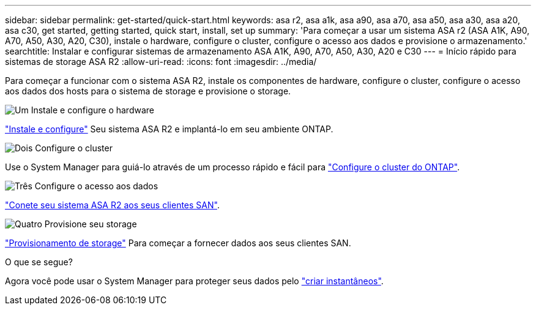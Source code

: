 ---
sidebar: sidebar 
permalink: get-started/quick-start.html 
keywords: asa r2, asa a1k, asa a90, asa a70, asa a50, asa a30, asa a20, asa c30, get started, getting started, quick start, install, set up 
summary: 'Para começar a usar um sistema ASA r2 (ASA A1K, A90, A70, A50, A30, A20, C30), instale o hardware, configure o cluster, configure o acesso aos dados e provisione o armazenamento.' 
searchtitle: Instalar e configurar sistemas de armazenamento ASA A1K, A90, A70, A50, A30, A20 e C30 
---
= Início rápido para sistemas de storage ASA R2
:allow-uri-read: 
:icons: font
:imagesdir: ../media/


[role="lead"]
Para começar a funcionar com o sistema ASA R2, instale os componentes de hardware, configure o cluster, configure o acesso aos dados dos hosts para o sistema de storage e provisione o storage.

.image:https://raw.githubusercontent.com/NetAppDocs/common/main/media/number-1.png["Um"] Instale e configure o hardware
[role="quick-margin-para"]
link:../install-setup/install-setup-workflow.html["Instale e configure"] Seu sistema ASA R2 e implantá-lo em seu ambiente ONTAP.

.image:https://raw.githubusercontent.com/NetAppDocs/common/main/media/number-2.png["Dois"] Configure o cluster
[role="quick-margin-para"]
Use o System Manager para guiá-lo através de um processo rápido e fácil para link:../install-setup/initialize-ontap-cluster.html["Configure o cluster do ONTAP"].

.image:https://raw.githubusercontent.com/NetAppDocs/common/main/media/number-3.png["Três"] Configure o acesso aos dados
[role="quick-margin-para"]
link:../install-setup/set-up-data-access.html["Conete seu sistema ASA R2 aos seus clientes SAN"].

.image:https://raw.githubusercontent.com/NetAppDocs/common/main/media/number-4.png["Quatro"] Provisione seu storage
[role="quick-margin-para"]
link:../manage-data/provision-san-storage.html["Provisionamento de storage"] Para começar a fornecer dados aos seus clientes SAN.

.O que se segue?
Agora você pode usar o System Manager para proteger seus dados pelo link:../data-protection/create-snapshots.html["criar instantâneos"].
